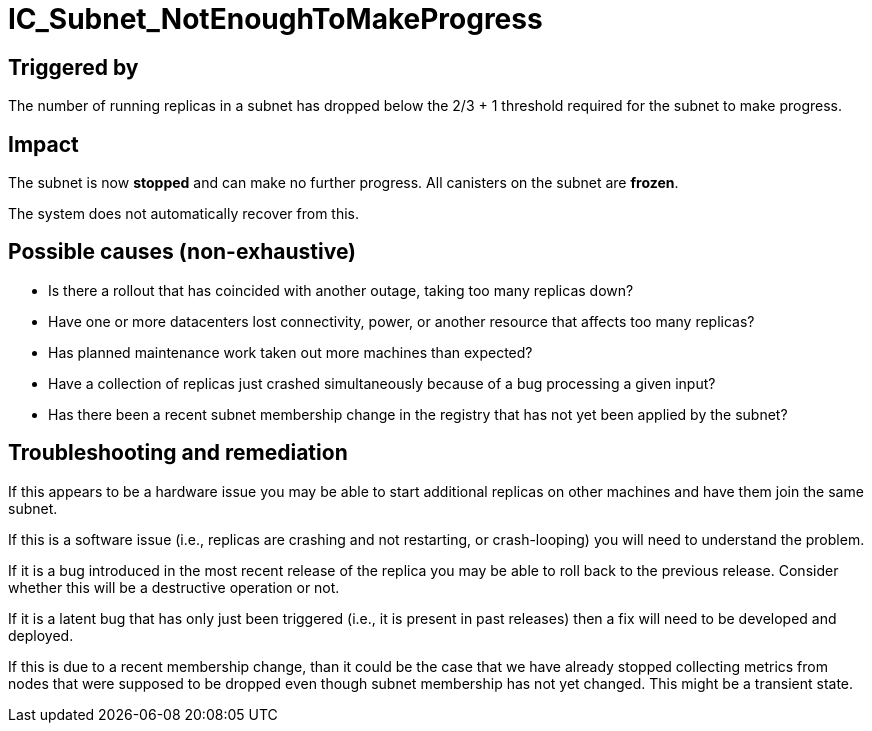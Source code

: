 = IC_Subnet_NotEnoughToMakeProgress

== Triggered by

The number of running replicas in a subnet has dropped below the 2/3 + 1
threshold required for the subnet to make progress.

== Impact

The subnet is now *stopped* and can make no further progress. All
canisters on the subnet are *frozen*.

The system does not automatically recover from this.

== Possible causes (non-exhaustive)

- Is there a rollout that has coincided with another outage, taking too many
  replicas down?

- Have one or more datacenters lost connectivity, power, or another resource
  that affects too many replicas?

- Has planned maintenance work taken out more machines than expected?

- Have a collection of replicas just crashed simultaneously because of a bug
  processing a given input?

- Has there been a recent subnet membership change in the registry that has
  not yet been applied by the subnet?

== Troubleshooting and remediation

If this appears to be a hardware issue you may be able to start additional
replicas on other machines and have them join the same subnet.

If this is a software issue (i.e., replicas are crashing and not restarting,
or crash-looping) you will need to understand the problem.

If it is a bug introduced in the most recent release of the replica you may be
able to roll back to the previous release. Consider whether this will be a
destructive operation or not.

If it is a latent bug that has only just been triggered (i.e., it is present
in past releases) then a fix will need to be developed and deployed.

If this is due to a recent membership change, than it could be the case that
we have already stopped collecting metrics from nodes that were supposed to
be dropped even though subnet membership has not yet changed. This might be
a transient state.